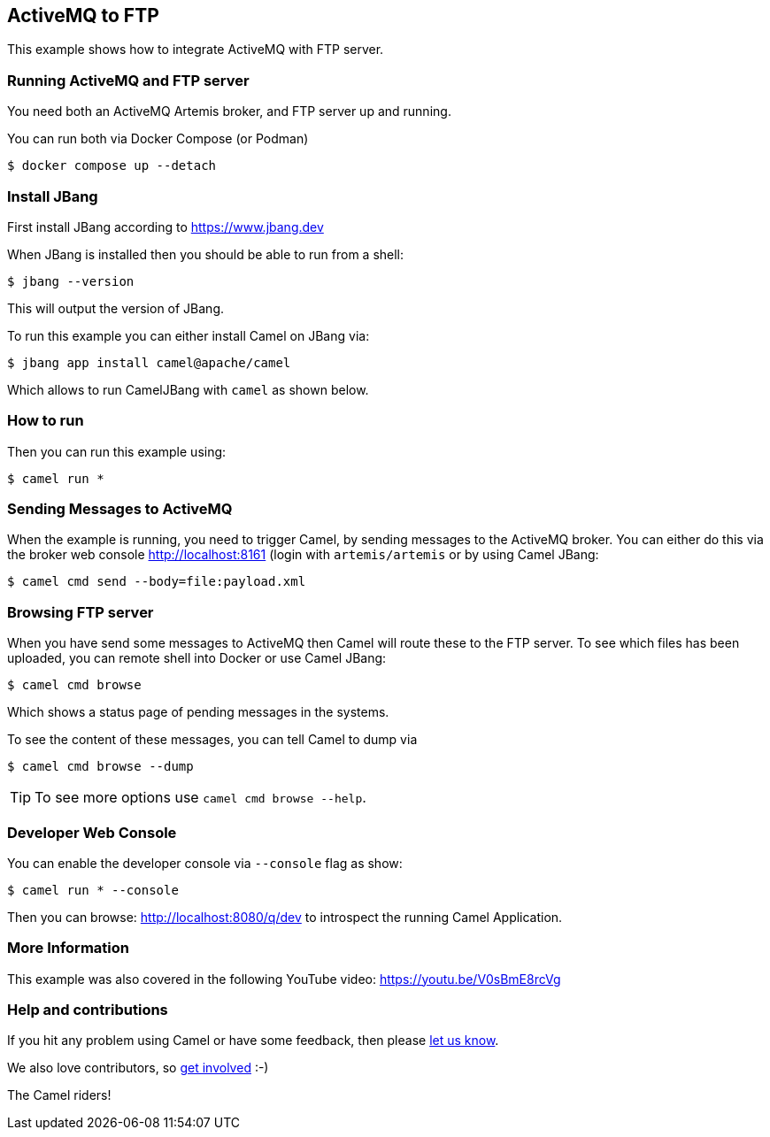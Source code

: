 == ActiveMQ to FTP

This example shows how to integrate ActiveMQ with FTP server.

=== Running ActiveMQ and FTP server

You need both an ActiveMQ Artemis broker, and FTP server up and running.

You can run both via Docker Compose (or Podman)

[source,sh]
----
$ docker compose up --detach
----

=== Install JBang

First install JBang according to https://www.jbang.dev

When JBang is installed then you should be able to run from a shell:

[source,sh]
----
$ jbang --version
----

This will output the version of JBang.

To run this example you can either install Camel on JBang via:

[source,sh]
----
$ jbang app install camel@apache/camel
----

Which allows to run CamelJBang with `camel` as shown below.

=== How to run

Then you can run this example using:

[source,sh]
----
$ camel run *
----

=== Sending Messages to ActiveMQ

When the example is running, you need to trigger Camel, by sending messages to the ActiveMQ broker.
You can either do this via the broker web console http://localhost:8161 (login with `artemis/artemis`
or by using Camel JBang:

[source,sh]
----
$ camel cmd send --body=file:payload.xml
----

=== Browsing FTP server

When you have send some messages to ActiveMQ then Camel will route these to the FTP server.
To see which files has been uploaded, you can remote shell into Docker or use Camel JBang:

[source,sh]
----
$ camel cmd browse
----

Which shows a status page of pending messages in the systems.

To see the content of these messages, you can tell Camel to dump via

[source,sh]
----
$ camel cmd browse --dump
----

TIP: To see more options use `camel cmd browse --help`.


=== Developer Web Console

You can enable the developer console via `--console` flag as show:

[source,sh]
----
$ camel run * --console
----

Then you can browse: http://localhost:8080/q/dev to introspect the running Camel Application.


=== More Information

This example was also covered in the following YouTube video: https://youtu.be/V0sBmE8rcVg


=== Help and contributions

If you hit any problem using Camel or have some feedback, then please
https://camel.apache.org/community/support/[let us know].

We also love contributors, so
https://camel.apache.org/community/contributing/[get involved] :-)

The Camel riders!
